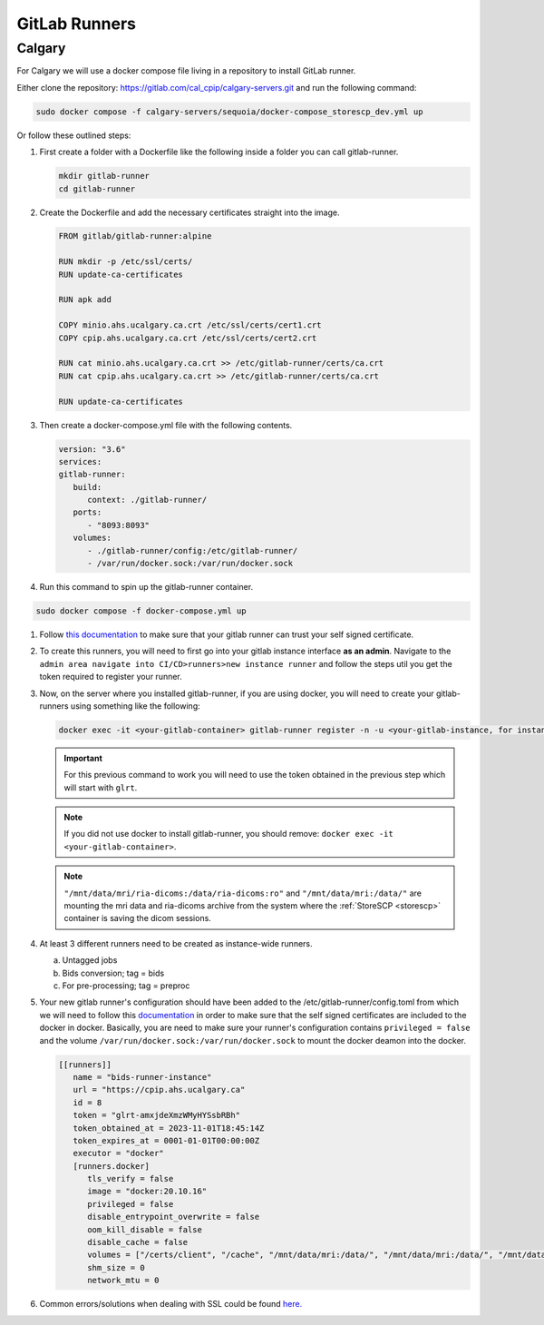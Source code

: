 GitLab Runners
=============================

.. .. figure:: ../../_static/infographics/Visio-C-PIP Deployment - Logical - v1.0.pdf
..    :name: fig-deployment-logical

.. .. figure:: ../../_static/infographics/cpip-diagram2.png
..    :width: 600px

   .. Logical Deployment Diagram


Calgary
+++++++

For Calgary we will use a docker compose file living in a repository to install GitLab runner. 

Either clone the repository: `https://gitlab.com/cal_cpip/calgary-servers.git <https://gitlab.com/cal_cpip/calgary-servers.git>`_ and run the following command:

.. code-block:: bash

   sudo docker compose -f calgary-servers/sequoia/docker-compose_storescp_dev.yml up

Or follow these outlined steps:

#. First create a folder with a Dockerfile like the following inside a folder you can call gitlab-runner.

   .. code-block:: bash

      mkdir gitlab-runner
      cd gitlab-runner

#. Create the Dockerfile and add the necessary certificates straight into the image.

   .. code-block:: dockerfile

      FROM gitlab/gitlab-runner:alpine

      RUN mkdir -p /etc/ssl/certs/
      RUN update-ca-certificates

      RUN apk add 

      COPY minio.ahs.ucalgary.ca.crt /etc/ssl/certs/cert1.crt
      COPY cpip.ahs.ucalgary.ca.crt /etc/ssl/certs/cert2.crt

      RUN cat minio.ahs.ucalgary.ca.crt >> /etc/gitlab-runner/certs/ca.crt
      RUN cat cpip.ahs.ucalgary.ca.crt >> /etc/gitlab-runner/certs/ca.crt

      RUN update-ca-certificates


#. Then create a docker-compose.yml file with the following contents.

   .. code-block:: yaml

      version: "3.6"
      services:
      gitlab-runner:
         build:
            context: ./gitlab-runner/
         ports:
            - "8093:8093"
         volumes:
            - ./gitlab-runner/config:/etc/gitlab-runner/
            - /var/run/docker.sock:/var/run/docker.sock

#. Run this command to spin up the gitlab-runner container.

.. code-block:: bash

   sudo docker compose -f docker-compose.yml up

#. Follow `this documentation <https://docs.gitlab.com/runner/configuration/tls-self-signed.html>`_ to make sure that your gitlab runner can trust your self signed certificate.

#. To create this runners, you will need to first go into your gitlab instance interface **as an admin**. Navigate to the ``admin area navigate into CI/CD>runners>new instance runner`` and follow the steps util you get the token required to register your runner.   

#. Now, on the server where you installed gitlab-runner, if you are using docker, you will need to create your gitlab-runners using something like the following:

   .. code-block:: bash

      docker exec -it <your-gitlab-container> gitlab-runner register -n -u <your-gitlab-instance, for instance: https://cpip.ahs.ucalgary.ca> --token glrt-amxjdeXmzWMyHYSsbRBh --executor docker --description bids-runner --docker-privileged=false --docker-volumes "/certs/client" "/mnt/data/mri/ria-dicoms:/data/ria-dicoms:ro" "/var/run/docker.sock:/var/run/docker.sock" "/mnt/data/mri:/data/" --docker-image "docker:20.10.16"

   .. important::

      For this previous command to work you will need to use the token obtained in the previous step which will start with ``glrt``.

   .. note::

      If you did not use docker to install gitlab-runner, you should remove: ``docker exec -it <your-gitlab-container>``.

   .. note::

      ``"/mnt/data/mri/ria-dicoms:/data/ria-dicoms:ro"`` and ``"/mnt/data/mri:/data/"`` are mounting the mri data and ria-dicoms archive from the system where the :ref:`StoreSCP <storescp>` container is saving the dicom sessions.

#. At least 3 different runners need to be created as instance-wide runners.

   a. Untagged jobs
   
   b. Bids conversion; tag = bids

   c. For pre-processing; tag = preproc

#. Your new gitlab runner's configuration should have been added to the /etc/gitlab-runner/config.toml from which we will need to follow this `documentation <https://docs.gitlab.com/ee/administration/packages/container_registry.html#using-self-signed-certificates-with-container-registry>`_ in order to make sure that the self signed certificates are included to the docker in docker. Basically, you are need to make sure your runner's configuration contains ``privileged = false`` and the volume ``/var/run/docker.sock:/var/run/docker.sock`` to mount the docker deamon into the docker.

   .. code-block:: toml
      
      [[runners]]
         name = "bids-runner-instance"
         url = "https://cpip.ahs.ucalgary.ca"
         id = 8
         token = "glrt-amxjdeXmzWMyHYSsbRBh"
         token_obtained_at = 2023-11-01T18:45:14Z
         token_expires_at = 0001-01-01T00:00:00Z
         executor = "docker"
         [runners.docker]
            tls_verify = false
            image = "docker:20.10.16"
            privileged = false
            disable_entrypoint_overwrite = false
            oom_kill_disable = false
            disable_cache = false
            volumes = ["/certs/client", "/cache", "/mnt/data/mri:/data/", "/mnt/data/mri:/data/", "/mnt/data/mri/ria-dicoms:/data/ria-dicoms:ro", "/var/run/docker.sock:/var/run/docker.sock"]
            shm_size = 0
            network_mtu = 0

#. Common errors/solutions when dealing with SSL could be found `here. <https://docs.gitlab.com/omnibus/settings/ssl/ssl_troubleshooting.html>`_